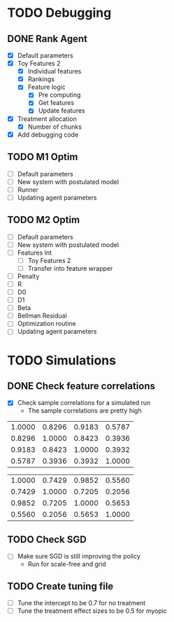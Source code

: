 #+title Notes
#+author Nicholas J Meyer

#+startup: showeverything

* TODO Debugging
** DONE Rank Agent
   CLOSED: [2015-02-15 Sun 23:46]
   - [X] Default parameters
   - [X] Toy Features 2
     - [X] Individual features
     - [X] Rankings
     - [X] Feature logic
       - [X] Pre computing
       - [X] Get features
       - [X] Update features
   - [X] Treatment allocation
     - [X] Number of chunks
   - [X] Add debugging code
** TODO M1 Optim 
   - [ ] Default parameters
   - [ ] New system with postulated model
   - [ ] Runner
   - [ ] Updating agent parameters
** TODO M2 Optim
   - [ ] Default parameters
   - [ ] New system with postulated model
   - [ ] Features Int
     - [ ] Toy Features 2
     - [ ] Transfer into feature wrapper
   - [ ] Penalty
   - [ ] R
   - [ ] D0
   - [ ] D1
   - [ ] Beta
   - [ ] Bellman Residual
   - [ ] Optimization routine
   - [ ] Updating agent parameters




* TODO Simulations
** DONE Check feature correlations
   CLOSED: [2015-02-16 Mon 12:36]
   - [X] Check sample correlations for a simulated run
     - The sample correlations are pretty high
#+name: Infected average feature correlations
| 1.0000 | 0.8296 | 0.9183 | 0.5787 |
| 0.8296 | 1.0000 | 0.8423 | 0.3936 |
| 0.9183 | 0.8423 | 1.0000 | 0.3932 |
| 0.5787 | 0.3936 | 0.3932 | 1.0000 |
   
#+name: Not Infected average feature correlations
| 1.0000 | 0.7429 | 0.9852 | 0.5560 |
| 0.7429 | 1.0000 | 0.7205 | 0.2056 |
| 0.9852 | 0.7205 | 1.0000 | 0.5653 |
| 0.5560 | 0.2056 | 0.5653 | 1.0000 |

** TODO Check SGD
   - [ ] Make sure SGD is still improving the policy
     - Run for scale-free and grid
** TODO Create tuning file
   - [ ] Tune the intercept to be 0.7 for no treatment
   - [ ] Tune the treatment effect sizes to be 0.5 for myopic

 
